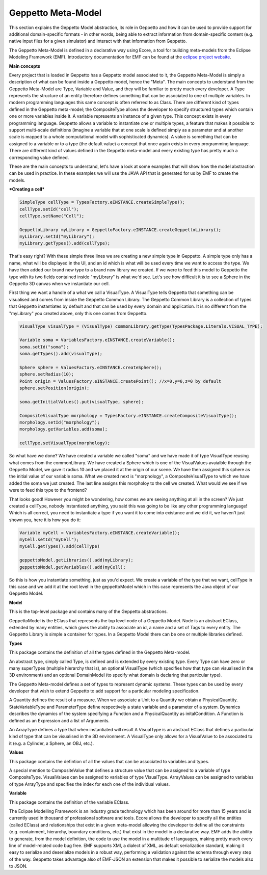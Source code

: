 ***********
Geppetto Meta-Model 
***********

This section explains the Geppetto Model abstraction, its role in Geppetto and how it can be used to provide support for additional domain-specific formats - in other words, being able to extract information from domain-specific content (e.g. native input files for a given simulator) and interact with that information from Geppetto.


The Geppetto Meta-Model is defined in a declarative way using Ecore, a tool for building meta-models from the Eclipse Modeling Framework (EMF). Introductory documentation for EMF can be found at the `eclipse project website <http://www.eclipse.org/modeling/emf/docs/?>`_.



**Main concepts**

Every project that is loaded in Geppetto has a Geppetto model associated to it, the Geppetto Meta-Model is simply a description of what can be found inside a Geppetto model, hence the "Meta".
The main concepts to understand from the Geppetto Meta-Model are Type, Variable and Value, and they will be familiar to pretty much every developer.
A Type represents the structure of an entity therefore defines something that can be associated to one of multiple variables. In modern programming languages this same concept is often referred to as Class.
There are different kind of types defined in the Geppetto meta-model; the CompositeType allows the developer to specify structured types which contain one or more variables inside it.
A variable represents an instance of a given type. This concept exists in every programming language. Geppetto allows a variable to instantiate one or multiple types, a feature that makes it possible to support multi-scale definitions (imagine a variable that at one scale is defined simply as a parameter and at another scale is mapped to a whole computational model with sophisticated dynamics).
A value is something that can be assigned to a variable or to a type (the default value) a concept that once again exists in every programming language. 
There are different kind of values defined in the Geppetto meta-model and every existing type has pretty much a corresponding value defined. 

These are the main concepts to understand, let's have a look at some examples that will show how the model abstraction can be used in practice. In these examples we will use the JAVA API that is generated for us by EMF to create the models.


***Creating a cell***

.. code-block:: java
	
	SimpleType cellType = TypesFactory.eINSTANCE.createSimpleType();
	cellType.setId("cell");
	cellType.setName("Cell");
	
	GeppettoLibrary myLibrary = GeppettoFactory.eINSTANCE.createGeppettoLibrary();
	myLibrary.setId("myLibrary");
	myLibrary.getTypes().add(cellType);
	

That's easy right? With these simple three lines we are creating a new simple type in Geppetto. A simple type only has a name, what will be displayed in the UI, and an id which is what will be used every time we want to access the type. We have then added our brand new type to a brand new library we created. 
If we were to feed this model to Geppetto the type with its two fields contained inside "myLibrary" is what we'd see. 
Let's see how difficult it is to see a Sphere in the Geppetto 3D canvas when we instantiate our cell.

First thing we want a handle of a what we call a VisualType. A VisualType tells Geppetto that something can be visualised and comes from inside the Geppetto Common Library. The Geppetto Common Library is a collection of types that Geppetto instantiates by default and that can be used by every domain and application. It is no different from the "myLibrary" you created above, only this one comes from Geppetto.

.. code-block:: java

	VisualType visualType = (VisualType) commonLibrary.getType(TypesPackage.Literals.VISUAL_TYPE);
	
	Variable soma = VariablesFactory.eINSTANCE.createVariable();
	soma.setId("soma");
	soma.getTypes().add(visualType);
	
	Sphere sphere = ValuesFactory.eINSTANCE.createSphere();
	sphere.setRadius(10);
	Point origin = ValuesFactory.eINSTANCE.createPoint(); //x=0,y=0,z=0 by default
	sphere.setPosition(origin);
	
	soma.getInitialValues().put(visualType, sphere);
	
	CompositeVisualType morphology = TypesFactory.eINSTANCE.createCompositeVisualType();
	morphology.setId("morphology");
	morphology.getVariables.add(soma);
	
	cellType.setVisualType(morphology);

So what have we done? We have created a variable we called "soma" and we have made it of type VisualType reusing what comes from the commonLibrary. We have created a Sphere which is one of the VisualValues avaialble through the Geppetto Model, we gave it radius 10 and we placed it at the origin of our scene. We have then assigned this sphere as the initial value of our variable soma.
What we created next is "morphology", a CompositeVisualType to which we have added the soma we just created.
The last line assigns this morpholoy to the cell we created.
What would we see if we were to feed this type to the frontend?

.. image:: images/model/sphere.png
	
That looks good! However you might be wondering, how comes we are seeing anything at all in the screen? We just created a cellType, nobody instantiated anything, you said this was going to be like any other programming language! Which is all correct, you need to instantiate a type if you want it to come into existance and we did it, we haven't just shown you, here it is how you do it:

.. code-block:: java

	Variable myCell = VariablesFactory.eINSTANCE.createVariable();
	myCell.setId("myCell");
	myCell.getTypes().add(cellType)
	
	geppettoModel.getLibraries().add(myLibrary);
	geppettoModel.getVariables().add(myCell);

So this is how you instantiate something, just as you'd expect. We create a variable of the type that we want, cellType in this case and we add it at the root level in the geppettoModel which in this case represents the Java object of our Geppetto Model.
	
	

**Model**

This is the top-level package and contains many of the Geppetto abstractions. 

.. image:: images/model/model.png

GeppettoModel is the EClass that represents the top level node of a Geppetto Model.
Node is an abstract EClass, extended by many entities, which gives the ability to associate an id, a name and a set of Tags to every entity.
The Geppetto Library is simple a container for types. In a Geppetto Model there can be one or multiple libraries defined.

**Types**

This package contains the definition of all the types defined in the Geppetto Meta-model.

.. image:: images/model/types.png
 
An abstract type, simply called Type, is defined and is extended by every existing type.
Every Type can have zero or many superTypes (multiple hierarchy that is), an optional VisualType (which specifies how that type can visualised in the 3D environment) and an optional DomainModel (to specify what domain is declaring that particular type). 

The Geppetto Meta-model defines a set of types to represent dynamic systems. These types can be used by every developer that wish to extend Geppetto to add support for a particular modeling specification.

A Quantity defines the result of a measure. When we associate a Unit to a Quantity we obtain a PhysicalQuantity.
StateVariableType and ParameterType define respectively a state variable and a parameter of a system.
Dynamics describes the dynamics of the system specifying a Function and a PhysicalQuantity as initalCondition.
A Function is defined as an Expression and a list of Arguments. 

An ArrayType defines a type that when instantiated will result 
A VisualType is an abstract EClass that defines a particular kind of type that can be visualised in the 3D environment. A VisualType only allows for a VisualValue to be associated to it (e.g. a Cylinder, a Sphere, an OBJ, etc.).
 

**Values**

This package contains the defintion of all the values that can be associated to variables and types.

.. image:: images/model/values.png

A special mention to CompositeValue that defines a structure value that can be assigned to a variable of type CompositeType.
VisualValues can be assigned to variables of type VisualType.
ArrayValues can be assigned to variables of type ArrayType and specifies the index for each one of the individual values.

**Variable**

This package contains the definition of the variable EClass.

.. image:: images/model/variables.png

 **Why EMF?**

The Eclipse Modelling Framework is an industry grade technology which has been around for more than 15 years and is currently used in thousand of professional software and tools.
Ecore allows the developer to specify all the entities (called EClass) and relationships that exist in a given meta-model allowing the developer to define all the constraints (e.g. containment, hierarchy, boundary conditions, etc.) that exist in the model in a declarative way.
EMF adds the ability to generate, from the model definition, the code to use the model in a multitude of languages, making pretty much every line of model-related code bug free.
EMF supports XMI, a dialect of XML, as default serialization standard, making it easy to serialize and deserialize models in a robust way, performing a validation against the schema through every step of the way.   
Geppetto takes advantage also of EMF-JSON an extension that makes it possible to serialize the models also to JSON.
